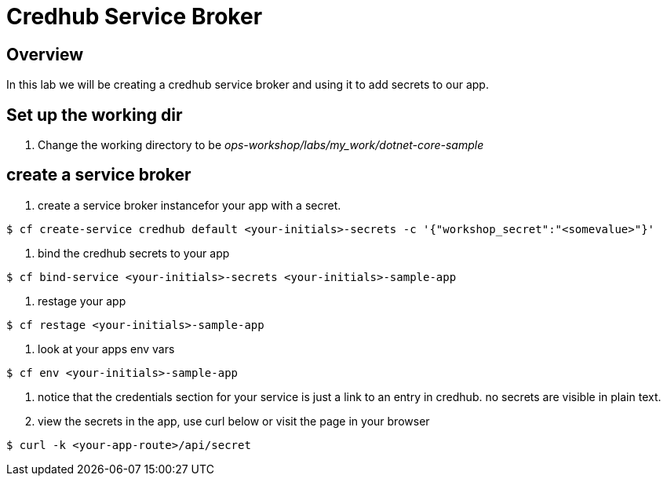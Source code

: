 = Credhub Service Broker

== Overview

In this lab we will be creating a credhub service broker and using it to add secrets to our app.

== Set up the working dir

. Change the working directory to be _ops-workshop/labs/my_work/dotnet-core-sample_

== create a service broker

. create a service broker instancefor your app with a secret.

----
$ cf create-service credhub default <your-initials>-secrets -c '{"workshop_secret":"<somevalue>"}'
----

. bind the credhub secrets to your app

----
$ cf bind-service <your-initials>-secrets <your-initials>-sample-app
----

. restage your app

----
$ cf restage <your-initials>-sample-app
----

. look at your apps env vars

----
$ cf env <your-initials>-sample-app
----

. notice that the credentials section for your service is just a link to an entry in credhub. no secrets are visible in plain text.

. view the secrets in the app, use curl below or visit the page in your browser

----
$ curl -k <your-app-route>/api/secret
----


